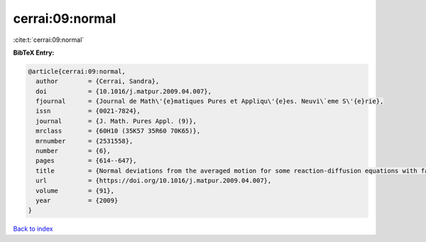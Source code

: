cerrai:09:normal
================

:cite:t:`cerrai:09:normal`

**BibTeX Entry:**

.. code-block:: bibtex

   @article{cerrai:09:normal,
     author        = {Cerrai, Sandra},
     doi           = {10.1016/j.matpur.2009.04.007},
     fjournal      = {Journal de Math\'{e}matiques Pures et Appliqu\'{e}es. Neuvi\`eme S\'{e}rie},
     issn          = {0021-7824},
     journal       = {J. Math. Pures Appl. (9)},
     mrclass       = {60H10 (35K57 35R60 70K65)},
     mrnumber      = {2531558},
     number        = {6},
     pages         = {614--647},
     title         = {Normal deviations from the averaged motion for some reaction-diffusion equations with fast oscillating perturbation},
     url           = {https://doi.org/10.1016/j.matpur.2009.04.007},
     volume        = {91},
     year          = {2009}
   }

`Back to index <../By-Cite-Keys.html>`_
